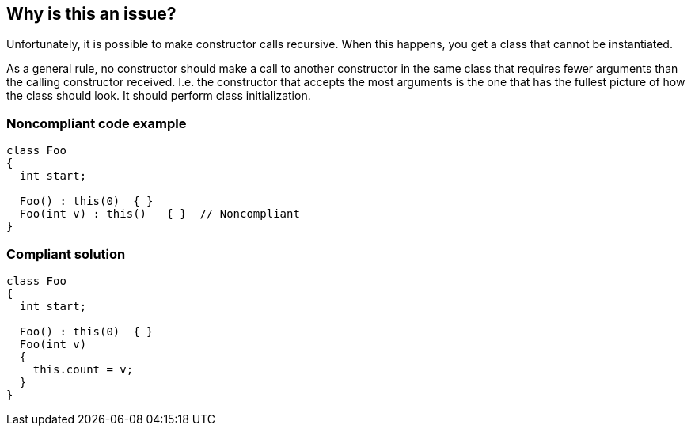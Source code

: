 == Why is this an issue?

Unfortunately, it is possible to make constructor calls recursive. When this happens, you get a class that cannot be instantiated.


As a general rule, no constructor should make a call to another constructor in the same class that requires fewer arguments than the calling constructor received. I.e. the constructor that accepts the most arguments is the one that has the fullest picture of how the class should look. It should perform class initialization.


=== Noncompliant code example

[source,csharp]
----
class Foo
{
  int start;

  Foo() : this(0)  { }
  Foo(int v) : this()   { }  // Noncompliant
}
----


=== Compliant solution

[source,csharp]
----
class Foo
{
  int start;

  Foo() : this(0)  { }
  Foo(int v)
  {
    this.count = v;
  }
}
----


ifdef::env-github,rspecator-view[]
'''
== Comments And Links
(visible only on this page)

=== on 8 Jun 2015, 08:39:32 Tamas Vajk wrote:
LGTM, I've only added a "that" in the description. Can you validate that we actually need it. Thanks.

=== on 8 Jun 2015, 11:59:33 Ann Campbell wrote:
Looks fine [~tamas.vajk]. Thanks

=== on 15 Jun 2015, 06:59:50 Tamas Vajk wrote:
\[~ann.campbell.2] The default severity was missing, I've added it.

=== on 15 Jun 2015, 09:36:46 Tamas Vajk wrote:
This rule has been added to the C# compiler. Its error ID is CS0768.

endif::env-github,rspecator-view[]
